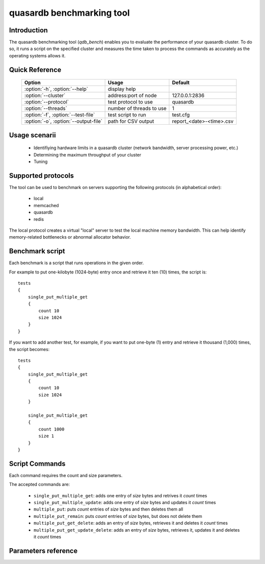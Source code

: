 quasardb benchmarking tool
******************************

.. highlight:: js
.. program:: qdb_comparison

Introduction
============

The quasardb benchmarking tool (`qdb_bench`) enables you to evaluate the performance of your quasardb cluster. To do so, it runs a script on the specified cluster and measures the time taken to process the commands as accurately as the operating systems allows it.


Quick Reference
===============

 ===================================== ============================ ============================
                Option                             Usage                Default
 ===================================== ============================ ============================
 :option:`-h`, :option:`--help`        display help
 :option:`--cluster`                    address:port of node         127.0.0.1:2836
 :option:`--protocol`                  test protocol to use          quasardb
 :option:`--threads`                   number of threads to use      1
 :option:`-f`, :option:`--test-file`   test script to run            test.cfg
 :option:`-o`, :option:`--output-file` path for CSV output           report_<date>-<time>.csv
 ===================================== ============================ ============================


Usage scenarii
===============

 * Identifiying hardware limits in a quasardb cluster (network bandwidth, server processing power, etc.)
 * Determining the maximum throughput of your cluster
 * Tuning

Supported protocols
======================

The tool can be used to benchmark on servers supporting the following protocols (in alphabetical order):

 * local
 * memcached
 * quasardb
 * redis

The local protocol creates a virtual "local" server to test the local machine memory bandwidth. This can help identify memory-related bottlenecks or abnormal allocator behavior.

Benchmark script
====================

Each benchmark is a script that runs operations in the given order.

For example to put one-kilobyte (1024-byte) entry once and retrieve it ten (10) times, the script is::

    tests
    {
        single_put_multiple_get
        {
            count 10
            size 1024
        }
    }

If you want to add another test, for example, if you want to put one-byte (1) entry and retrieve it thousand (1,000) times, the script becomes::

    tests
    {
        single_put_multiple_get
        {
            count 10
            size 1024
        }

        single_put_multiple_get
        {
            count 1000
            size 1
        }
    }

Script Commands
===============

Each command requires the count and size parameters.

The accepted commands are:

    * ``single_put_multiple_get``: adds one entry of *size* bytes and retrives it *count* times
    * ``single_put_multiple_update``: adds one entry of *size* bytes and updates it *count* times
    * ``multiple_put``: puts *count* entries of *size* bytes and then deletes them all
    * ``multiple_put_remain``: puts *count* entries of *size* bytes, but does not delete them
    * ``multiple_put_get_delete``: adds an entry of *size* bytes, retrieves it and deletes it *count* times
    * ``multiple_put_get_update_delete``: adds an entry of *size* bytes, retrieves it, updates it and deletes it *count* times

Parameters reference
====================

.. option:: -h, --help

    Displays basic usage information.

    Example
        To display the online help, type: ::

            qdb_bench --help

.. option:: --cluster=<address>:<port>

   Specifies the address and port of the quasardb daemon to which the benchmark tool must connect. The daemon must conform to the protocol specified by the :option:`--protocol` parameter.

   Argument
        The address and port of a machine where a daemon is running.

   Default value
        127.0.0.0:2836, the IPv4 localhost address and the port 2836

   Example
        If the daemon listens on localhost and on the port 5009::

            qdb_httpd --cluster=localhost:5009

.. option:: --protocol=<protocol>

    Specifies the protocol to use.

    Argument
        A string representing the name of the protocol to use. Supported values are ``local``, ``memcached``, ``quasardb`` and ``redis``.

    Default value
        quasardb

    Example
        Run the test on a memcached compatible server::

            qdb_bench --protocol=memcached

.. option:: --threads=<threads>

    Specifies the number of threads `qdb_bench` should use to run the test. Each thread will run the test script, duplicating its operations. This function is helpful to simulate multiple clients from a single test instance.

    Argument
        An integer between 1 and 100 representing the number of threads to use.

    Default value
        1

    Example
        Run the test two times in two separate threads::

            qdb_bench --threads=2

.. option:: -f <path>, --test-file=<path>

    The test script to run.

    Argument
        A string representing the full path to the test script.

    Default value
        test.cfg

    Example
        Runs the tests written in ``stress.cfg``::

            qdb_bench --test-file=stress.cfg

.. option:: -o <path>, --output-file=<path>

    Specifies the path for the `CSV <https://en.wikipedia.org/wiki/Comma-separated_values>`_ output.

    Argument
        A string representing the full path to the results file:

    Default value
        A file name prefixed *report_* and suffixed with the current date and time.

    Example
        Output the results to ``results.csv``::

            qdb_bench --output-file=results.csv

